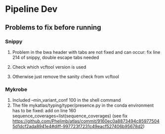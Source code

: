 #+OPTIONS: ^:nil

* Pipeline Dev

** Problems to fix before running
*** Snippy
1. Problem in the bwa header with tabs are not fixed and can occur: fix line 214 of snippy, double escape tabs needed

2. Check which vcftool version is used
3. Otherwise just remove the sanity check from vcftool 
*** Mykrobe
1. Included --min_variant_conf 100 in the shell command
2. The file mykatlas/typing/typer/presence.py in the conda environment has to be fixed: add on line 160 sequence_coverages=list(sequence_coverages) (see fix https://github.com/Phelimb/atlas/commit/9160ec0a8873494c859775045d1dcf2ada8941e4#diff-997723f7231c49eacf527406b95678d2)


